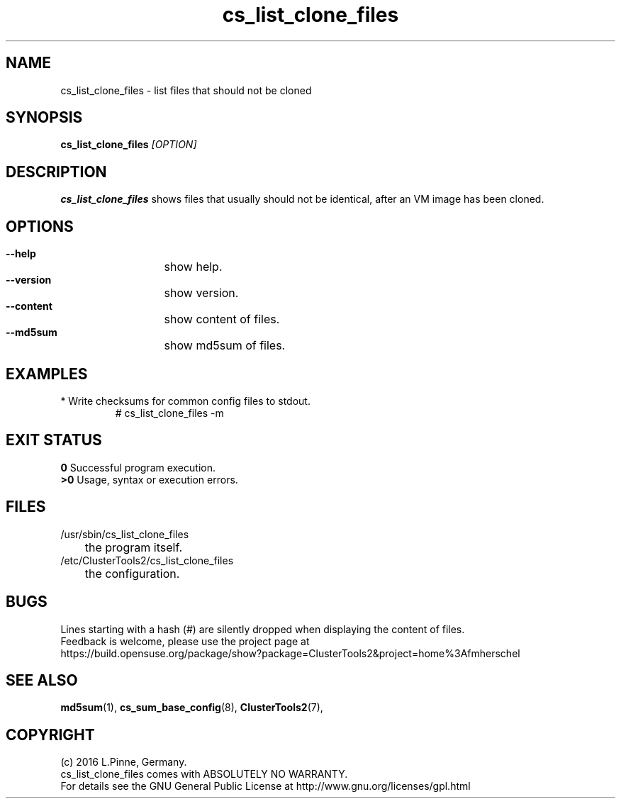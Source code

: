 .TH cs_list_clone_files 8 "01 Aug 2016" "" "ClusterTools2"
.\"
.SH NAME
cs_list_clone_files \- list files that should not be cloned
.\"
.SH SYNOPSIS
.B cs_list_clone_files \fI[OPTION]\fR
.\"
.SH DESCRIPTION
\fBcs_list_clone_files\fP shows files that usually should not be identical,
after an VM image has been cloned.
.\"
.SH OPTIONS
.HP
\fB --help\fR
	show help.
.HP
\fB --version\fR
	show version.
.HP
\fB --content\fR
	show content of files.
.HP
\fB --md5sum\fR
	show md5sum of files.
.\"
.SH EXAMPLES
.br
.TP
* Write checksums for common config files to stdout.
# cs_list_clone_files -m
.\"
.SH EXIT STATUS
.B 0
Successful program execution.
.br
.B >0 
Usage, syntax or execution errors.
.\"
.SH FILES
.TP
/usr/sbin/cs_list_clone_files
	the program itself.
.TP
/etc/ClusterTools2/cs_list_clone_files
	the configuration.
.\"
.SH BUGS
Lines starting with a hash (#) are silently dropped when displaying the content of files.
.br
Feedback is welcome, please use the project page at
.br
https://build.opensuse.org/package/show?package=ClusterTools2&project=home%3Afmherschel
.\"
.SH SEE ALSO
\fBmd5sum\fP(1), \fBcs_sum_base_config\fP(8), \fBClusterTools2\fP(7),

.\"
.SH COPYRIGHT
(c) 2016 L.Pinne, Germany.
.br
cs_list_clone_files comes with ABSOLUTELY NO WARRANTY.
.br
For details see the GNU General Public License at
http://www.gnu.org/licenses/gpl.html
.\"
